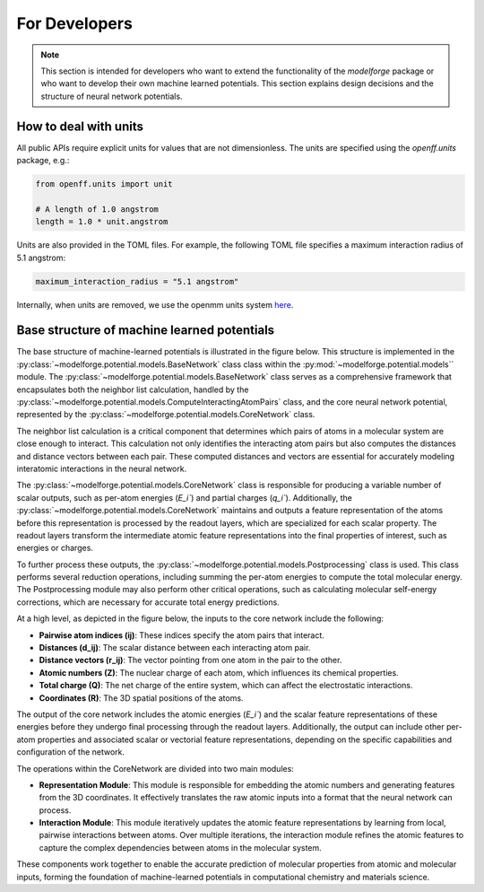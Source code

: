 For Developers
===============

.. note::
    
        This section is intended for developers who want to extend the functionality of the `modelforge` package or who want to develop their own machine learned potentials. This section explains design decisions
        and the structure of neural network potentials.



How to deal with units
---------------------------------

All public APIs require explicit units for values that are not dimensionless.
The units are specified using the `openff.units` package, e.g.:

.. code-block:: python
    
        from openff.units import unit
    
        # A length of 1.0 angstrom
        length = 1.0 * unit.angstrom
    

Units are also provided in the TOML files. For example, the following TOML file specifies a maximum interaction radius of 5.1 angstrom:

.. code-block:: toml

        maximum_interaction_radius = "5.1 angstrom"


Internally, when units are removed, we use the openmm units system 
`here <http://docs.openmm.org/latest/userguide/theory/01_introduction.html#units/>`_.


Base structure of machine learned potentials
-------------------------------------------------

The base structure of machine-learned potentials is illustrated in the figure
below. This structure is implemented in the
:py:class:`~modelforge.potential.models.BaseNetwork` class class within the
:py:mod:`~modelforge.potential.models`` module. The
:py:class:`~modelforge.potential.models.BaseNetwork` class serves as a
comprehensive framework that encapsulates both the neighbor list calculation,
handled by the
:py:class:`~modelforge.potential.models.ComputeInteractingAtomPairs` class, and
the core neural network potential, represented by the
:py:class:`~modelforge.potential.models.CoreNetwork` class.

The neighbor list calculation is a critical component that determines which pairs of atoms in a molecular system are close enough to interact. This calculation not only identifies the interacting atom pairs but also computes the distances and distance vectors between each pair. These computed distances and vectors are essential for accurately modeling interatomic interactions in the neural network.

The :py:class:`~modelforge.potential.models.CoreNetwork` class is responsible for producing a variable number of scalar outputs, such as per-atom energies (`E_i``) and partial charges (`q_i``). Additionally, the :py:class:`~modelforge.potential.models.CoreNetwork` maintains and outputs a feature representation of the atoms before this representation is processed by the readout layers, which are specialized for each scalar property. The readout layers transform the intermediate atomic feature representations into the final properties of interest, such as energies or charges.

To further process these outputs, the :py:class:`~modelforge.potential.models.Postprocessing` class is used. This class performs several reduction operations, including summing the per-atom energies to compute the total molecular energy. The Postprocessing module may also perform other critical operations, such as calculating molecular self-energy corrections, which are necessary for accurate total energy predictions.



.. image:: image/overview_network.png
  :width: 400
  :align: center
  
At a high level, as depicted in the figure below, the inputs to the core network include the following:

- **Pairwise atom indices (ij)**: These indices specify the atom pairs that interact.
- **Distances (d_ij)**: The scalar distance between each interacting atom pair.
- **Distance vectors (r_ij)**: The vector pointing from one atom in the pair to the other.
- **Atomic numbers (Z)**: The nuclear charge of each atom, which influences its chemical properties.
- **Total charge (Q)**: The net charge of the entire system, which can affect the electrostatic interactions.
- **Coordinates (R)**: The 3D spatial positions of the atoms.

The output of the core network includes the atomic energies (`E_i``) and the scalar feature representations of these energies before they undergo final processing through the readout layers. Additionally, the output can include other per-atom properties and associated scalar or vectorial feature representations, depending on the specific capabilities and configuration of the network.

The operations within the CoreNetwork are divided into two main modules:

- **Representation Module**: This module is responsible for embedding the atomic numbers and generating features from the 3D coordinates. It effectively translates the raw atomic inputs into a format that the neural network can process.

- **Interaction Module**: This module iteratively updates the atomic feature representations by learning from local, pairwise interactions between atoms. Over multiple iterations, the interaction module refines the atomic features to capture the complex dependencies between atoms in the molecular system.



.. image:: image/overview_core_network.png
  :width: 400
  :align: center
  :alt: Alternative text

These components work together to enable the accurate prediction of molecular properties from atomic and molecular inputs, forming the foundation of machine-learned potentials in computational chemistry and materials science.